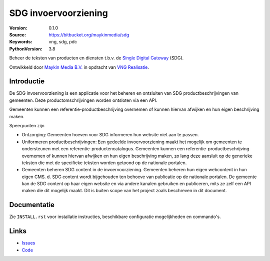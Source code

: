 =====================
SDG invoervoorziening
=====================

:Version: 0.1.0
:Source: https://bitbucket.org/maykinmedia/sdg
:Keywords: vng, sdg, pdc
:PythonVersion: 3.8

|build-status| |black| |python-versions|

Beheer de teksten van producten en diensten t.b.v. de `Single Digital Gateway`_
(SDG).

Ontwikkeld door `Maykin Media B.V.`_ in opdracht van `VNG Realisatie`_.


Introductie
===========

De SDG invoervoorziening is een applicatie voor het beheren en ontsluiten van 
SDG productbeschrijvingen van gemeenten. Deze productomschrijvingen worden 
ontsloten via een API. 

Gemeenten kunnen een referentie-productbeschrijving overnemen of kunnen hiervan 
afwijken en hun eigen beschrijving maken.

Speerpunten zijn

* Ontzorging: Gemeenten hoeven voor SDG informeren hun website niet aan te 
  passen.
* Uniformeren productbeschrijvingen: Een gedeelde invoervoorziening maakt het 
  mogelijk om gemeenten te ondersteunen met een referentie-productencatalogus. 
  Gemeenten kunnen een referentie-productbeschrijving overnemen of kunnen 
  hiervan afwijken en hun eigen beschrijving maken, zo lang deze aansluit op 
  de generieke teksten die met de specifieke teksten worden getoond op de 
  nationale portalen. 
* Gemeenten beheren SDG content in de invoervoorziening. Gemeenten beheren hun 
  eigen webcontent in hun eigen CMS. d. SDG content wordt bijgehouden ten 
  behoeve van publicatie op de nationale portalen. De gemeente kan de SDG 
  content op haar eigen website en via andere kanalen gebruiken en publiceren, 
  mits ze zelf een API maken die dit mogelijk maakt. Dit is buiten scope van 
  het project zoals beschreven in dit document.


Documentatie
=============

Zie ``INSTALL.rst`` voor installatie instructies, beschikbare configuratie 
mogelijkheden en commando's.


Links
=====

* `Issues <https://taiga.maykinmedia.nl/project/vng-sdg-invoervoorziening>`_
* `Code <https://github.com/maykinmedia/sdg-invoervoorziening>`_


.. |build-status| image:: https://github.com/maykinmedia/sdg-invoervoorziening/workflows/ci/badge.svg?branch=main
    :alt: Build status
    :target: https://github.com/maykinmedia/sdg-invoervoorziening/actions?query=workflow%3Aci

.. |black| image:: https://img.shields.io/badge/code%20style-black-000000.svg
    :alt: Code style
    :target: https://github.com/psf/black

.. |python-versions| image:: https://img.shields.io/badge/python-3.8%2B-blue.svg
    :alt: Supported Python version


.. _`Maykin Media B.V.`: https://www.maykinmedia.nl
.. _`VNG Realisatie`: https://www.vngrealisatie.nl/
.. _`Single Digital Gateway`: https://eur-lex.europa.eu/legal-content/EN/TXT/?uri=uriserv:OJ.L_.2018.295.01.0001.01.ENG&toc=OJ:L:2018:295:TOC
